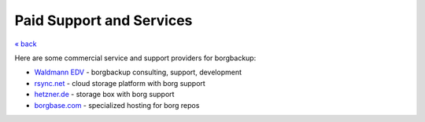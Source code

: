 Paid Support and Services
=========================

`« back </>`_

Here are some commercial service and support providers for borgbackup:


- `Waldmann EDV <https://waldmann-edv.de/WedvHome>`_ - borgbackup consulting, support, development

- `rsync.net <https://www.rsync.net/products/borg.html>`_ - cloud storage platform with borg support

- `hetzner.de <https://wiki.hetzner.de/index.php/BorgBackup/en>`_ - storage box with borg support

- `borgbase.com <https://www.borgbase.com/>`_ - specialized hosting for borg repos
